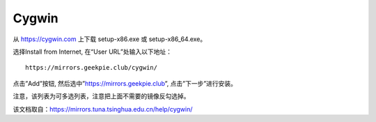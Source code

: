 =========
Cygwin 
=========

从 https://cygwin.com 上下载 setup-x86.exe 或 setup-x86_64.exe。

选择Install from Internet, 在“User URL”处输入以下地址：

::

  https://mirrors.geekpie.club/cygwin/

点击”Add”按钮, 然后选中”https://mirrors.geekpie.club”, 点击”下一步”进行安装。

注意，该列表为可多选列表，注意把上面不需要的镜像反勾选掉。

该文档取自：https://mirrors.tuna.tsinghua.edu.cn/help/cygwin/
